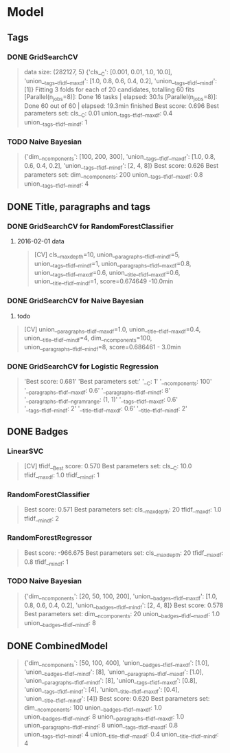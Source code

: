 * Model
** Tags
*** DONE GridSearchCV
CLOSED: [2016-06-13 Mon 16:13]
#+BEGIN_QUOTE
data size: (282127, 5)
{'cls__C': [0.001, 0.01, 1.0, 10.0],
 'union__tags__tfidf__max_df': [1.0, 0.8, 0.6, 0.4, 0.2],
 'union__tags__tfidf__min_df': [1]}
Fitting 3 folds for each of 20 candidates, totalling 60 fits
[Parallel(n_jobs=8)]: Done  16 tasks      | elapsed:   30.1s
[Parallel(n_jobs=8)]: Done  60 out of  60 | elapsed: 19.3min finished
Best score: 0.696
Best parameters set:
	cls__C: 0.01
	union__tags__tfidf__max_df: 0.4
	union__tags__tfidf__min_df: 1
#+END_QUOTE
*** TODO Naive Bayesian
#+BEGIN_QUOTE
{'dim__n_components': [100, 200, 300],
 'union__tags__tfidf__max_df': [1.0, 0.8, 0.6, 0.4, 0.2],
 'union__tags__tfidf__min_df': [2, 4, 8]}
Best score: 0.626
Best parameters set:
	dim__n_components: 200
	union__tags__tfidf__max_df: 0.8
	union__tags__tfidf__min_df: 4
#+END_QUOTE

** DONE Title, paragraphs and tags
CLOSED: [2016-06-17 Fri 05:40]
*** DONE GridSearchCV for RandomForestClassifier
CLOSED: [2016-06-14 Tue 02:47]
1. 2016-02-01 data
   #+BEGIN_QUOTE
   [CV]  cls__max_depth=10, union__paragraphs__tfidf__min_df=5, 
   union__tags__tfidf__min_df=1, 
   union__paragraphs__tfidf__max_df=0.8, 
   union__tags__tfidf__max_df=0.6, 
   union__title__tfidf__max_df=0.6, 
   union__title__tfidf__min_df=1, 
   score=0.674649 -10.0min
   #+END_QUOTE

*** DONE GridSearchCV for Naive Bayesian
CLOSED: [2016-06-17 Fri 05:40]
1. todo
#+BEGIN_QUOTE
[CV]  union__paragraphs__tfidf__max_df=1.0, union__title__tfidf__max_df=0.4, 
union__title__tfidf__min_df=4, dim__n_components=100, union__paragraphs__tfidf__min_df=8, score=0.686461 - 3.0min
#+END_QUOTE

*** DONE GridSearchCV for Logistic Regression
CLOSED: [2016-06-17 Fri 05:40]
#+BEGIN_QUOTE
'Best score: 0.681\n'
'Best parameters set:\n'
'\tcls__C: 1\n'
'\tdim__n_components: 100\n'
'\tunion__paragraphs__tfidf__max_df: 0.6\n'
'\tunion__paragraphs__tfidf__min_df: 8\n'
'\tunion__paragraphs__tfidf__ngram_range: (1, 1)\n'
'\tunion__tags__tfidf__max_df: 0.6\n'
'\tunion__tags__tfidf__min_df: 2\n'
'\tunion__title__tfidf__max_df: 0.6\n'
'\tunion__title__tfidf__min_df: 2\n'
#+END_QUOTE

** DONE Badges
CLOSED: [2016-06-14 Tue 13:25] SCHEDULED: <2016-06-14 Tue>
*** LinearSVC
#+BEGIN_QUOTE
[CV] tfidf__Best score: 0.570
Best parameters set:
	cls__C: 10.0
	tfidf__max_df: 1.0
	tfidf__min_df: 1
#+END_QUOTE
*** RandomForestClassifier
#+BEGIN_QUOTE
Best score: 0.571
Best parameters set:
	cls__max_depth: 20
	tfidf__max_df: 1.0
	tfidf__min_df: 2
#+END_QUOTE
*** RandomForestRegressor
#+BEGIN_QUOTE
Best score: -966.675
Best parameters set:
	cls__max_depth: 20
	tfidf__max_df: 0.8
	tfidf__min_df: 1
#+END_QUOTE

*** TODO Naive Bayesian
#+BEGIN_QUOTE
{'dim__n_components': [20, 50, 100, 200],
 'union__badges__tfidf__max_df': [1.0, 0.8, 0.6, 0.4, 0.2],
 'union__badges__tfidf__min_df': [2, 4, 8]}
Best score: 0.578
Best parameters set:
	dim__n_components: 20
	union__badges__tfidf__max_df: 1.0
	union__badges__tfidf__min_df: 8
#+END_QUOTE

** DONE CombinedModel
CLOSED: [2016-06-16 Thu 00:23]
#+BEGIN_QUOTE
{'dim__n_components': [50, 100, 400],
 'union__badges__tfidf__max_df': [1.0],
 'union__badges__tfidf__min_df': [8],
 'union__paragraphs__tfidf__max_df': [1.0],
 'union__paragraphs__tfidf__min_df': [8],
 'union__tags__tfidf__max_df': [0.8],
 'union__tags__tfidf__min_df': [4],
 'union__title__tfidf__max_df': [0.4],
 'union__title__tfidf__min_df': [4]}
Best score: 0.620
Best parameters set:
	dim__n_components: 100
	union__badges__tfidf__max_df: 1.0
	union__badges__tfidf__min_df: 8
	union__paragraphs__tfidf__max_df: 1.0
	union__paragraphs__tfidf__min_df: 8
	union__tags__tfidf__max_df: 0.8
	union__tags__tfidf__min_df: 4
	union__title__tfidf__max_df: 0.4
	union__title__tfidf__min_df: 4
#+END_QUOTE
